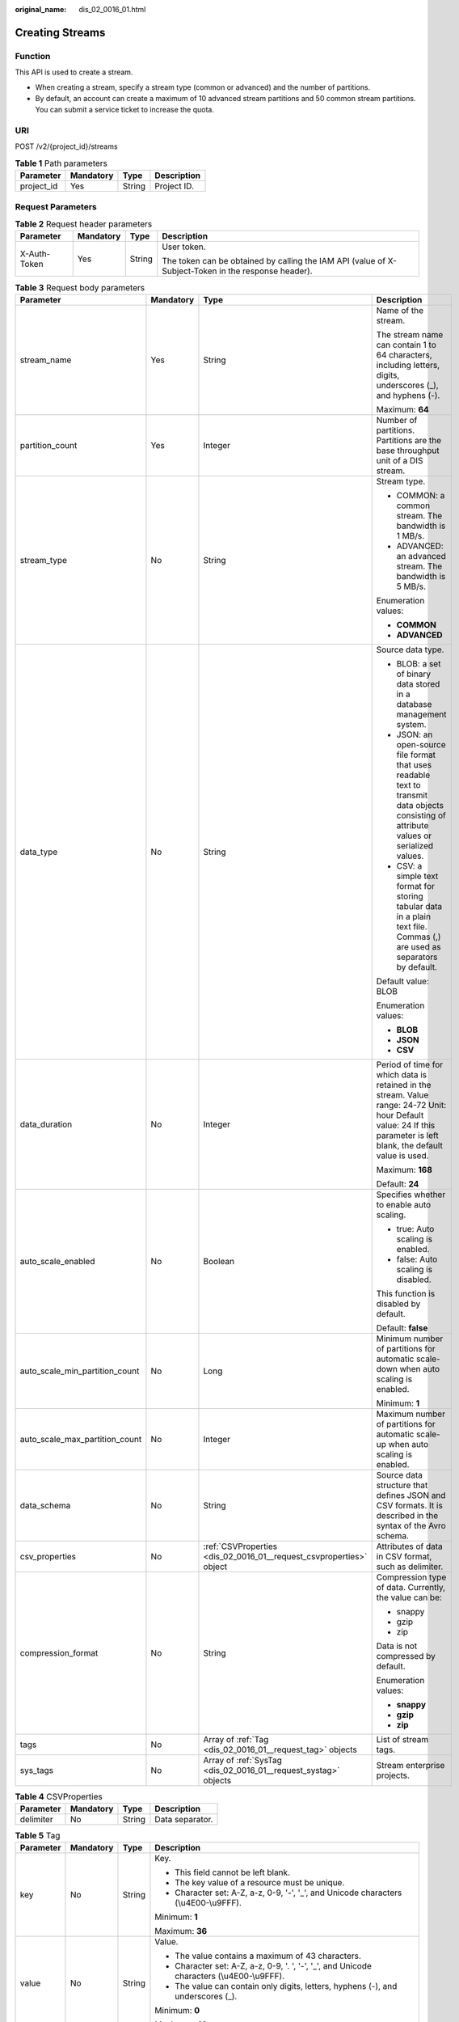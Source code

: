 :original_name: dis_02_0016_01.html

.. _dis_02_0016_01:

Creating Streams
================

Function
--------

This API is used to create a stream.

-  When creating a stream, specify a stream type (common or advanced) and the number of partitions.

-  By default, an account can create a maximum of 10 advanced stream partitions and 50 common stream partitions. You can submit a service ticket to increase the quota.

URI
---

POST /v2/{project_id}/streams

.. table:: **Table 1** Path parameters

   ========== ========= ====== ===========
   Parameter  Mandatory Type   Description
   ========== ========= ====== ===========
   project_id Yes       String Project ID.
   ========== ========= ====== ===========

Request Parameters
------------------

.. table:: **Table 2** Request header parameters

   +-----------------+-----------------+-----------------+-----------------------------------------------------------------------------------------------------+
   | Parameter       | Mandatory       | Type            | Description                                                                                         |
   +=================+=================+=================+=====================================================================================================+
   | X-Auth-Token    | Yes             | String          | User token.                                                                                         |
   |                 |                 |                 |                                                                                                     |
   |                 |                 |                 | The token can be obtained by calling the IAM API (value of X-Subject-Token in the response header). |
   +-----------------+-----------------+-----------------+-----------------------------------------------------------------------------------------------------+

.. table:: **Table 3** Request body parameters

   +--------------------------------+-----------------+---------------------------------------------------------------------+----------------------------------------------------------------------------------------------------------------------------------------------------------------------+
   | Parameter                      | Mandatory       | Type                                                                | Description                                                                                                                                                          |
   +================================+=================+=====================================================================+======================================================================================================================================================================+
   | stream_name                    | Yes             | String                                                              | Name of the stream.                                                                                                                                                  |
   |                                |                 |                                                                     |                                                                                                                                                                      |
   |                                |                 |                                                                     | The stream name can contain 1 to 64 characters, including letters, digits, underscores (_), and hyphens (-).                                                         |
   |                                |                 |                                                                     |                                                                                                                                                                      |
   |                                |                 |                                                                     | Maximum: **64**                                                                                                                                                      |
   +--------------------------------+-----------------+---------------------------------------------------------------------+----------------------------------------------------------------------------------------------------------------------------------------------------------------------+
   | partition_count                | Yes             | Integer                                                             | Number of partitions. Partitions are the base throughput unit of a DIS stream.                                                                                       |
   +--------------------------------+-----------------+---------------------------------------------------------------------+----------------------------------------------------------------------------------------------------------------------------------------------------------------------+
   | stream_type                    | No              | String                                                              | Stream type.                                                                                                                                                         |
   |                                |                 |                                                                     |                                                                                                                                                                      |
   |                                |                 |                                                                     | -  COMMON: a common stream. The bandwidth is 1 MB/s.                                                                                                                 |
   |                                |                 |                                                                     |                                                                                                                                                                      |
   |                                |                 |                                                                     | -  ADVANCED: an advanced stream. The bandwidth is 5 MB/s.                                                                                                            |
   |                                |                 |                                                                     |                                                                                                                                                                      |
   |                                |                 |                                                                     | Enumeration values:                                                                                                                                                  |
   |                                |                 |                                                                     |                                                                                                                                                                      |
   |                                |                 |                                                                     | -  **COMMON**                                                                                                                                                        |
   |                                |                 |                                                                     |                                                                                                                                                                      |
   |                                |                 |                                                                     | -  **ADVANCED**                                                                                                                                                      |
   +--------------------------------+-----------------+---------------------------------------------------------------------+----------------------------------------------------------------------------------------------------------------------------------------------------------------------+
   | data_type                      | No              | String                                                              | Source data type.                                                                                                                                                    |
   |                                |                 |                                                                     |                                                                                                                                                                      |
   |                                |                 |                                                                     | -  BLOB: a set of binary data stored in a database management system.                                                                                                |
   |                                |                 |                                                                     |                                                                                                                                                                      |
   |                                |                 |                                                                     | -  JSON: an open-source file format that uses readable text to transmit data objects consisting of attribute values or serialized values.                            |
   |                                |                 |                                                                     |                                                                                                                                                                      |
   |                                |                 |                                                                     | -  CSV: a simple text format for storing tabular data in a plain text file. Commas (,) are used as separators by default.                                            |
   |                                |                 |                                                                     |                                                                                                                                                                      |
   |                                |                 |                                                                     | Default value: BLOB                                                                                                                                                  |
   |                                |                 |                                                                     |                                                                                                                                                                      |
   |                                |                 |                                                                     | Enumeration values:                                                                                                                                                  |
   |                                |                 |                                                                     |                                                                                                                                                                      |
   |                                |                 |                                                                     | -  **BLOB**                                                                                                                                                          |
   |                                |                 |                                                                     |                                                                                                                                                                      |
   |                                |                 |                                                                     | -  **JSON**                                                                                                                                                          |
   |                                |                 |                                                                     |                                                                                                                                                                      |
   |                                |                 |                                                                     | -  **CSV**                                                                                                                                                           |
   +--------------------------------+-----------------+---------------------------------------------------------------------+----------------------------------------------------------------------------------------------------------------------------------------------------------------------+
   | data_duration                  | No              | Integer                                                             | Period of time for which data is retained in the stream. Value range: 24-72 Unit: hour Default value: 24 If this parameter is left blank, the default value is used. |
   |                                |                 |                                                                     |                                                                                                                                                                      |
   |                                |                 |                                                                     | Maximum: **168**                                                                                                                                                     |
   |                                |                 |                                                                     |                                                                                                                                                                      |
   |                                |                 |                                                                     | Default: **24**                                                                                                                                                      |
   +--------------------------------+-----------------+---------------------------------------------------------------------+----------------------------------------------------------------------------------------------------------------------------------------------------------------------+
   | auto_scale_enabled             | No              | Boolean                                                             | Specifies whether to enable auto scaling.                                                                                                                            |
   |                                |                 |                                                                     |                                                                                                                                                                      |
   |                                |                 |                                                                     | -  true: Auto scaling is enabled.                                                                                                                                    |
   |                                |                 |                                                                     |                                                                                                                                                                      |
   |                                |                 |                                                                     | -  false: Auto scaling is disabled.                                                                                                                                  |
   |                                |                 |                                                                     |                                                                                                                                                                      |
   |                                |                 |                                                                     | This function is disabled by default.                                                                                                                                |
   |                                |                 |                                                                     |                                                                                                                                                                      |
   |                                |                 |                                                                     | Default: **false**                                                                                                                                                   |
   +--------------------------------+-----------------+---------------------------------------------------------------------+----------------------------------------------------------------------------------------------------------------------------------------------------------------------+
   | auto_scale_min_partition_count | No              | Long                                                                | Minimum number of partitions for automatic scale-down when auto scaling is enabled.                                                                                  |
   |                                |                 |                                                                     |                                                                                                                                                                      |
   |                                |                 |                                                                     | Minimum: **1**                                                                                                                                                       |
   +--------------------------------+-----------------+---------------------------------------------------------------------+----------------------------------------------------------------------------------------------------------------------------------------------------------------------+
   | auto_scale_max_partition_count | No              | Integer                                                             | Maximum number of partitions for automatic scale-up when auto scaling is enabled.                                                                                    |
   +--------------------------------+-----------------+---------------------------------------------------------------------+----------------------------------------------------------------------------------------------------------------------------------------------------------------------+
   | data_schema                    | No              | String                                                              | Source data structure that defines JSON and CSV formats. It is described in the syntax of the Avro schema.                                                           |
   +--------------------------------+-----------------+---------------------------------------------------------------------+----------------------------------------------------------------------------------------------------------------------------------------------------------------------+
   | csv_properties                 | No              | :ref:`CSVProperties <dis_02_0016_01__request_csvproperties>` object | Attributes of data in CSV format, such as delimiter.                                                                                                                 |
   +--------------------------------+-----------------+---------------------------------------------------------------------+----------------------------------------------------------------------------------------------------------------------------------------------------------------------+
   | compression_format             | No              | String                                                              | Compression type of data. Currently, the value can be:                                                                                                               |
   |                                |                 |                                                                     |                                                                                                                                                                      |
   |                                |                 |                                                                     | -  snappy                                                                                                                                                            |
   |                                |                 |                                                                     |                                                                                                                                                                      |
   |                                |                 |                                                                     | -  gzip                                                                                                                                                              |
   |                                |                 |                                                                     |                                                                                                                                                                      |
   |                                |                 |                                                                     | -  zip                                                                                                                                                               |
   |                                |                 |                                                                     |                                                                                                                                                                      |
   |                                |                 |                                                                     | Data is not compressed by default.                                                                                                                                   |
   |                                |                 |                                                                     |                                                                                                                                                                      |
   |                                |                 |                                                                     | Enumeration values:                                                                                                                                                  |
   |                                |                 |                                                                     |                                                                                                                                                                      |
   |                                |                 |                                                                     | -  **snappy**                                                                                                                                                        |
   |                                |                 |                                                                     |                                                                                                                                                                      |
   |                                |                 |                                                                     | -  **gzip**                                                                                                                                                          |
   |                                |                 |                                                                     |                                                                                                                                                                      |
   |                                |                 |                                                                     | -  **zip**                                                                                                                                                           |
   +--------------------------------+-----------------+---------------------------------------------------------------------+----------------------------------------------------------------------------------------------------------------------------------------------------------------------+
   | tags                           | No              | Array of :ref:`Tag <dis_02_0016_01__request_tag>` objects           | List of stream tags.                                                                                                                                                 |
   +--------------------------------+-----------------+---------------------------------------------------------------------+----------------------------------------------------------------------------------------------------------------------------------------------------------------------+
   | sys_tags                       | No              | Array of :ref:`SysTag <dis_02_0016_01__request_systag>` objects     | Stream enterprise projects.                                                                                                                                          |
   +--------------------------------+-----------------+---------------------------------------------------------------------+----------------------------------------------------------------------------------------------------------------------------------------------------------------------+

.. _dis_02_0016_01__request_csvproperties:

.. table:: **Table 4** CSVProperties

   ========= ========= ====== ===============
   Parameter Mandatory Type   Description
   ========= ========= ====== ===============
   delimiter No        String Data separator.
   ========= ========= ====== ===============

.. _dis_02_0016_01__request_tag:

.. table:: **Table 5** Tag

   +-----------------+-----------------+-----------------+--------------------------------------------------------------------------------------------+
   | Parameter       | Mandatory       | Type            | Description                                                                                |
   +=================+=================+=================+============================================================================================+
   | key             | No              | String          | Key.                                                                                       |
   |                 |                 |                 |                                                                                            |
   |                 |                 |                 | -  This field cannot be left blank.                                                        |
   |                 |                 |                 |                                                                                            |
   |                 |                 |                 | -  The key value of a resource must be unique.                                             |
   |                 |                 |                 |                                                                                            |
   |                 |                 |                 | -  Character set: A-Z, a-z, 0-9, '-', '_', and Unicode characters (\\u4E00-\\u9FFF).       |
   |                 |                 |                 |                                                                                            |
   |                 |                 |                 | Minimum: **1**                                                                             |
   |                 |                 |                 |                                                                                            |
   |                 |                 |                 | Maximum: **36**                                                                            |
   +-----------------+-----------------+-----------------+--------------------------------------------------------------------------------------------+
   | value           | No              | String          | Value.                                                                                     |
   |                 |                 |                 |                                                                                            |
   |                 |                 |                 | -  The value contains a maximum of 43 characters.                                          |
   |                 |                 |                 |                                                                                            |
   |                 |                 |                 | -  Character set: A-Z, a-z, 0-9, '. ', '-', '_', and Unicode characters (\\u4E00-\\u9FFF). |
   |                 |                 |                 |                                                                                            |
   |                 |                 |                 | -  The value can contain only digits, letters, hyphens (-), and underscores (_).           |
   |                 |                 |                 |                                                                                            |
   |                 |                 |                 | Minimum: **0**                                                                             |
   |                 |                 |                 |                                                                                            |
   |                 |                 |                 | Maximum: **43**                                                                            |
   +-----------------+-----------------+-----------------+--------------------------------------------------------------------------------------------+

.. _dis_02_0016_01__request_systag:

.. table:: **Table 6** SysTag

   +-----------------+-----------------+-----------------+--------------------------------------------------------------------------------------------------------------+
   | Parameter       | Mandatory       | Type            | Description                                                                                                  |
   +=================+=================+=================+==============================================================================================================+
   | key             | No              | String          | Key.                                                                                                         |
   |                 |                 |                 |                                                                                                              |
   |                 |                 |                 | -  This field cannot be left blank.                                                                          |
   |                 |                 |                 |                                                                                                              |
   |                 |                 |                 | -  The value must be \_sys_enterprise_project_id.                                                            |
   |                 |                 |                 |                                                                                                              |
   |                 |                 |                 | Enumeration values:                                                                                          |
   |                 |                 |                 |                                                                                                              |
   |                 |                 |                 | -  **\_sys_enterprise_project_id**                                                                           |
   +-----------------+-----------------+-----------------+--------------------------------------------------------------------------------------------------------------+
   | value           | No              | String          | Value. The value is the enterprise project ID, which needs to be obtained on the enterprise management page. |
   |                 |                 |                 |                                                                                                              |
   |                 |                 |                 | -  36-digit UUID                                                                                             |
   +-----------------+-----------------+-----------------+--------------------------------------------------------------------------------------------------------------+

Response Parameters
-------------------

None

Example Requests
----------------

Creating Streams

.. code-block:: text

   POST https://{Endpoint}/v2/{project_id}/streams

   {
     "stream_name" : "newstream",
     "partition_count" : 3,
     "data_duration" : 24
   }

Example Responses
-----------------

None

Status Codes
------------

=========== ===========
Status Code Description
=========== ===========
201         Created
=========== ===========

Error Codes
-----------

See :ref:`Error Codes <errorcode>`.
